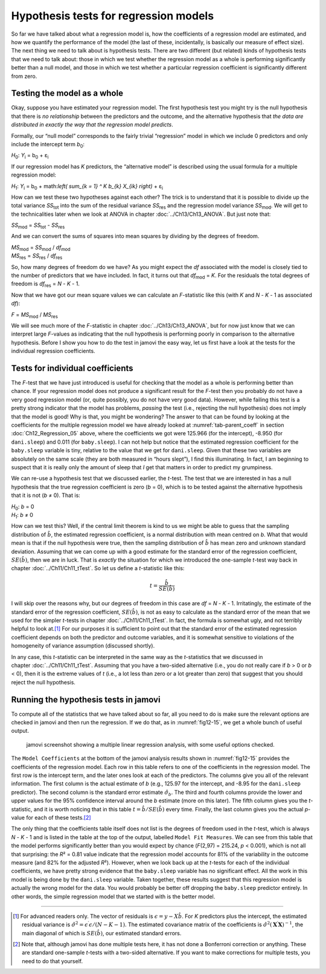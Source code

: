 .. sectionauthor:: `Danielle J. Navarro <https://djnavarro.net/>`_ and `David R. Foxcroft <https://www.davidfoxcroft.com/>`_

Hypothesis tests for regression models
--------------------------------------

So far we have talked about what a regression model is, how the coefficients of
a regression model are estimated, and how we quantify the performance of the
model (the last of these, incidentally, is basically our measure of effect
size). The next thing we need to talk about is hypothesis tests. There are two
different (but related) kinds of hypothesis tests that we need to talk about:
those in which we test whether the regression model as a whole is performing
significantly better than a null model, and those in which we test whether a
particular regression coefficient is significantly different from zero.

Testing the model as a whole
~~~~~~~~~~~~~~~~~~~~~~~~~~~~

Okay, suppose you have estimated your regression model. The first hypothesis
test you might try is the null hypothesis that there is *no relationship*
between the predictors and the outcome, and the alternative hypothesis that
*the data are distributed in exactly the way that the regression model
predicts*.

Formally, our “null model” corresponds to the fairly trivial “regression” model
in which we include 0 predictors and only include the intercept term
*b*\ :sub:`0`:

| *H*\ :sub:`0`: *Y*\ :sub:`i` = b\ :sub:`0` + ε\ :sub:`i`

If our regression model has *K* predictors, the “alternative model” is
described using the usual formula for a multiple regression model:

| *H*\ :sub:`1`: *Y*\ :sub:`i` = b\ :sub:`0` + math:`\left( \sum_{k = 1} ^ K b_{k} X_{ik} \right)` + ε\ :sub:`i`

How can we test these two hypotheses against each other? The trick is to
understand that it is possible to divide up the total variance *SS*\ :sub:`tot`
into the sum of the residual variance *SS*\ :sub:`res` and the regression model
variance *SS*\ :sub:`mod`. We will get to the technicalities later when we look
at ANOVA in chapter :doc:`../Ch13/Ch13_ANOVA`. But just note that:

| *SS*\ :sub:`mod` = *SS*\ :sub:`tot` - *SS*\ :sub:`res`

And we can convert the sums of squares into mean squares by dividing by the
degrees of freedom.

| *MS*\ :sub:`mod` = *SS*\ :sub:`mod` / *df*\ :sub:`mod`
| *MS*\ :sub:`res` = *SS*\ :sub:`res` / *df*\ :sub:`res` 

So, how many degrees of freedom do we have? As you might expect the *df*
associated with the model is closely tied to the number of predictors that we
have included. In fact, it turns out that *df*\ :sub:`mod` = *K*. For the
residuals the total degrees of freedom is *df*\ :sub:`res` = *N* - *K* - 1.

Now that we have got our mean square values we can calculate an *F*-statistic
like this (with *K* and *N* - *K* - 1 as associated *df*):

| *F* = *MS*\ :sub:`mod` / *MS*\ :sub:`res`

We will see much more of the *F*-statistic in chapter :doc:`../Ch13/Ch13_ANOVA`,
but for now just know that we can interpret large *F*-values as indicating
that the null hypothesis is performing poorly in comparison to the alternative
hypothesis. Before I show you how to do the test in jamovi the easy way, let us
first have a look at the tests for the individual regression coefficients.

Tests for individual coefficients
~~~~~~~~~~~~~~~~~~~~~~~~~~~~~~~~~

The *F*-test that we have just introduced is useful for checking that the model
as a whole is performing better than chance. If your regression model does not
produce a significant result for the *F*-test then you probably do not have a
very good regression model (or, quite possibly, you do not have very good data).
However, while failing this test is a pretty strong indicator that the model
has problems, *passing* the test (i.e., rejecting the null hypothesis) does not
imply that the model is good! Why is that, you might be wondering? The answer
to that can be found by looking at the coefficients for the multiple regression
model we have already looked at :numref:`tab-parent_coeff` in section
:doc:`Ch12_Regression_05` above, where the coefficients we got were 125.966
(for the intercept), -8.950 (for ``dani.sleep``) and 0.011 (for
``baby.sleep``). I can not help but notice that the estimated regression
coefficient for the ``baby.sleep`` variable is tiny, relative to the value that
we get for ``dani.sleep``. Given that these two variables are absolutely on the
same scale (they are both measured in “hours slept”), I find this illuminating.
In fact, I am beginning to suspect that it is really only the amount of sleep
that *I* get that matters in order to predict my grumpiness.

We can re-use a hypothesis test that we discussed earlier, the *t*-test. The
test that we are interested in has a null hypothesis that the true regression
coefficient is zero (*b* = 0), which is to be tested against the alternative
hypothesis that it is not (*b* ≠ 0). That is:

| *H*\ :sub:`0`: *b* = 0
| *H*\ :sub:`1`: *b* ≠ 0 

How can we test this? Well, if the central limit theorem is kind to us we might
be able to guess that the sampling distribution of :math:`\hat{b}`, the
estimated regression coefficient, is a normal distribution with mean centred on
*b*. What that would mean is that if the null hypothesis were true, then the
sampling distribution of :math:`\hat{b}` has mean zero and unknown standard
deviation. Assuming that we can come up with a good estimate for the standard
error of the regression coefficient, :math:`SE(\hat{b})`, then we are in luck.
That is *exactly* the situation for which we introduced the one-sample *t*-test
way back in chapter :doc:`../Ch11/Ch11_tTest`. So let us define a *t*-statistic
like this:

.. math:: t = \frac{\hat{b}}{SE(\hat{b})}

I will skip over the reasons why, but our degrees of freedom in this case are
*df* = *N* - *K* - 1. Irritatingly, the estimate of the standard error of the
regression coefficient, :math:`SE(\hat{b})`, is not as easy to calculate as the
standard error of the mean that we used for the simpler *t*-tests in chapter
:doc:`../Ch11/Ch11_tTest`. In fact, the formula is somewhat ugly, and not
terribly helpful to look at.\ [#]_ For our purposes it is sufficient to point
out that the standard error of the estimated regression coefficient depends on
both the predictor and outcome variables, and it is somewhat sensitive to
violations of the homogeneity of variance assumption (discussed shortly).

In any case, this *t*-statistic can be interpreted in the same way as the
*t*-statistics that we discussed in chapter :doc:`../Ch11/Ch11_tTest`.
Assuming that you have a two-sided alternative (i.e., you do not really care if
*b* > 0 or *b* < 0), then it is the extreme values of *t* (i.e., a lot less
than zero or a lot greater than zero) that suggest that you should reject the
null hypothesis.

.. _coefficients_in_jamovi:

Running the hypothesis tests in jamovi
~~~~~~~~~~~~~~~~~~~~~~~~~~~~~~~~~~~~~~

To compute all of the statistics that we have talked about so far, all you need
to do is make sure the relevant options are checked in jamovi and then run the
regression. If we do that, as in :numref:`fig12-15`, we get a whole bunch of
useful output.

.. ----------------------------------------------------------------------------

.. figure:: ../_images/fig12-15.*
   :alt: jamovi screenshot showing a multiple linear regression
   :name: fig12-15

   jamovi screenshot showing a multiple linear regression analysis, with some
   useful options checked.
   
.. ----------------------------------------------------------------------------

The ``Model Coefficients`` at the bottom of the jamovi analysis results shown
in :numref:`fig12-15` provides the coefficients of the regression model. Each
row in this table refers to one of the coefficients in the regression model.
The first row is the intercept term, and the later ones look at each of the
predictors. The columns give you all of the relevant information. The first
column is the actual estimate of *b* (e.g., 125.97 for the intercept, and -8.95
for the ``dani.sleep`` predictor). The second column is the standard error
estimate :math:`\hat\sigma_b`. The third and fourth columns provide the lower
and upper values for the 95\% confidence interval around the *b* estimate (more
on this later). The fifth column gives you the *t*-statistic, and it is worth
noticing that in this table :math:`t = \hat{b} / SE(\hat{b})` every time.
Finally, the last column gives you the actual *p*-value for each of these
tests.\ [#]_

The only thing that the coefficients table itself does not list is the degrees
of freedom used in the *t*-test, which is always *N* - *K* - 1 and is listed in
the table at the top of the output, labelled ``Model Fit Measures``. We can see
from this table that the model performs significantly better than you would
expect by chance (*F*\(2,97) = 215.24, *p* < 0.001), which is not all that
surprising: the *R*\² = 0.81 value indicate that the regression model accounts
for 81\% of the variability in the outcome measure (and 82\% for the adjusted
*R*\²). However, when we look back up at the *t*-tests for each of the
individual coefficients, we have pretty strong evidence that the ``baby.sleep``
variable has no significant effect. All the work in this model is being done by
the ``dani.sleep`` variable. Taken together, these results suggest that this
regression model is actually the wrong model for the data. You would probably
be better off dropping the ``baby.sleep`` predictor entirely. In other words,
the simple regression model that we started with is the better model.

------

.. [#]
   For advanced readers only. The vector of residuals is
   :math:`\epsilon = y - X \hat{b}`. For *K* predictors plus the intercept, the 
   estimated residual variance is
   :math:`\hat\sigma ^ 2 = \epsilon^\prime\epsilon / (N - K - 1)`. The
   estimated covariance matrix of the coefficients is
   :math:`\hat\sigma ^ 2 (\mathbf{X} ^ \prime\mathbf{X}) ^ {-1}`, the main
   diagonal of which is :math:`SE(\hat{b})`, our estimated standard errors.

.. [#]
   Note that, although jamovi has done multiple tests here, it has not done a 
   Bonferroni correction or anything. These are standard one-sample *t*-tests 
   with a two-sided alternative. If you want to make corrections for multiple 
   tests, you need to do that yourself.
